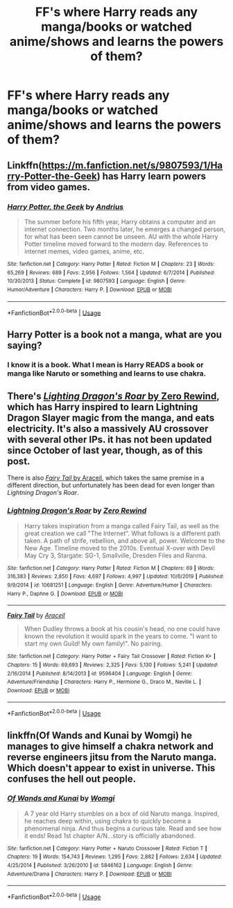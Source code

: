 #+TITLE: FF's where Harry reads any manga/books or watched anime/shows and learns the powers of them?

* FF's where Harry reads any manga/books or watched anime/shows and learns the powers of them?
:PROPERTIES:
:Author: RinSakami
:Score: 2
:DateUnix: 1592036152.0
:DateShort: 2020-Jun-13
:FlairText: Request
:END:

** Linkffn([[https://m.fanfiction.net/s/9807593/1/Harry-Potter-the-Geek]]) has Harry learn powers from video games.
:PROPERTIES:
:Author: nousernameslef
:Score: 3
:DateUnix: 1592038172.0
:DateShort: 2020-Jun-13
:END:

*** [[https://www.fanfiction.net/s/9807593/1/][*/Harry Potter, the Geek/*]] by [[https://www.fanfiction.net/u/829951/Andrius][/Andrius/]]

#+begin_quote
  The summer before his fifth year, Harry obtains a computer and an internet connection. Two months later, he emerges a changed person, for what has been seen cannot be unseen. AU with the whole Harry Potter timeline moved forward to the modern day. References to internet memes, video games, anime, etc.
#+end_quote

^{/Site/:} ^{fanfiction.net} ^{*|*} ^{/Category/:} ^{Harry} ^{Potter} ^{*|*} ^{/Rated/:} ^{Fiction} ^{M} ^{*|*} ^{/Chapters/:} ^{23} ^{*|*} ^{/Words/:} ^{65,269} ^{*|*} ^{/Reviews/:} ^{689} ^{*|*} ^{/Favs/:} ^{2,956} ^{*|*} ^{/Follows/:} ^{1,564} ^{*|*} ^{/Updated/:} ^{6/7/2014} ^{*|*} ^{/Published/:} ^{10/30/2013} ^{*|*} ^{/Status/:} ^{Complete} ^{*|*} ^{/id/:} ^{9807593} ^{*|*} ^{/Language/:} ^{English} ^{*|*} ^{/Genre/:} ^{Humor/Adventure} ^{*|*} ^{/Characters/:} ^{Harry} ^{P.} ^{*|*} ^{/Download/:} ^{[[http://www.ff2ebook.com/old/ffn-bot/index.php?id=9807593&source=ff&filetype=epub][EPUB]]} ^{or} ^{[[http://www.ff2ebook.com/old/ffn-bot/index.php?id=9807593&source=ff&filetype=mobi][MOBI]]}

--------------

*FanfictionBot*^{2.0.0-beta} | [[https://github.com/tusing/reddit-ffn-bot/wiki/Usage][Usage]]
:PROPERTIES:
:Author: FanfictionBot
:Score: 1
:DateUnix: 1592038206.0
:DateShort: 2020-Jun-13
:END:


** Harry Potter is a book not a manga, what are you saying?
:PROPERTIES:
:Author: PotterFandomMan
:Score: 1
:DateUnix: 1592036516.0
:DateShort: 2020-Jun-13
:END:

*** I know it is a book. What I mean is Harry READS a book or manga like Naruto or something and learns to use chakra.
:PROPERTIES:
:Author: RinSakami
:Score: 1
:DateUnix: 1592226228.0
:DateShort: 2020-Jun-15
:END:


** There's [[https://www.fanfiction.net/s/10681251/1/Lightning-Dragon-s-Roar][/Lighting Dragon's Roar/ by Zero Rewind]], which has Harry inspired to learn Lightning Dragon Slayer magic from the manga, and eats electricity. It's also a massively AU crossover with several other IPs. it has not been updated since October of last year, though, as of this post.

There is also [[https://www.fanfiction.net/s/9596404/1/Fairy-Tail][/Fairy Tail/ by Araceil]], which takes the same premise in a different direction, but unfortunately has been dead for even longer than /Lightning Dragon's Roar/.
:PROPERTIES:
:Author: Vercalos
:Score: 1
:DateUnix: 1592037329.0
:DateShort: 2020-Jun-13
:END:

*** [[https://www.fanfiction.net/s/10681251/1/][*/Lightning Dragon's Roar/*]] by [[https://www.fanfiction.net/u/896685/Zero-Rewind][/Zero Rewind/]]

#+begin_quote
  Harry takes inspiration from a manga called Fairy Tail, as well as the great creation we call "The Internet". What follows is a different path taken. A path of strife, rebellion, and above all, power. Welcome to the New Age. Timeline moved to the 2010s. Eventual X-over with Devil May Cry 3, Stargate: SG-1, Smallville, Dresden Files and Ranma.
#+end_quote

^{/Site/:} ^{fanfiction.net} ^{*|*} ^{/Category/:} ^{Harry} ^{Potter} ^{*|*} ^{/Rated/:} ^{Fiction} ^{M} ^{*|*} ^{/Chapters/:} ^{69} ^{*|*} ^{/Words/:} ^{316,383} ^{*|*} ^{/Reviews/:} ^{2,850} ^{*|*} ^{/Favs/:} ^{4,697} ^{*|*} ^{/Follows/:} ^{4,997} ^{*|*} ^{/Updated/:} ^{10/6/2019} ^{*|*} ^{/Published/:} ^{9/9/2014} ^{*|*} ^{/id/:} ^{10681251} ^{*|*} ^{/Language/:} ^{English} ^{*|*} ^{/Genre/:} ^{Adventure/Humor} ^{*|*} ^{/Characters/:} ^{Harry} ^{P.,} ^{Daphne} ^{G.} ^{*|*} ^{/Download/:} ^{[[http://www.ff2ebook.com/old/ffn-bot/index.php?id=10681251&source=ff&filetype=epub][EPUB]]} ^{or} ^{[[http://www.ff2ebook.com/old/ffn-bot/index.php?id=10681251&source=ff&filetype=mobi][MOBI]]}

--------------

[[https://www.fanfiction.net/s/9596404/1/][*/Fairy Tail/*]] by [[https://www.fanfiction.net/u/241121/Araceil][/Araceil/]]

#+begin_quote
  When Dudley throws a book at his cousin's head, no one could have known the revolution it would spark in the years to come. "I want to start my own Guild! My own family!". No pairing.
#+end_quote

^{/Site/:} ^{fanfiction.net} ^{*|*} ^{/Category/:} ^{Harry} ^{Potter} ^{+} ^{Fairy} ^{Tail} ^{Crossover} ^{*|*} ^{/Rated/:} ^{Fiction} ^{K+} ^{*|*} ^{/Chapters/:} ^{15} ^{*|*} ^{/Words/:} ^{69,693} ^{*|*} ^{/Reviews/:} ^{2,325} ^{*|*} ^{/Favs/:} ^{5,130} ^{*|*} ^{/Follows/:} ^{5,241} ^{*|*} ^{/Updated/:} ^{2/16/2014} ^{*|*} ^{/Published/:} ^{8/14/2013} ^{*|*} ^{/id/:} ^{9596404} ^{*|*} ^{/Language/:} ^{English} ^{*|*} ^{/Genre/:} ^{Adventure/Friendship} ^{*|*} ^{/Characters/:} ^{Harry} ^{P.,} ^{Hermione} ^{G.,} ^{Draco} ^{M.,} ^{Neville} ^{L.} ^{*|*} ^{/Download/:} ^{[[http://www.ff2ebook.com/old/ffn-bot/index.php?id=9596404&source=ff&filetype=epub][EPUB]]} ^{or} ^{[[http://www.ff2ebook.com/old/ffn-bot/index.php?id=9596404&source=ff&filetype=mobi][MOBI]]}

--------------

*FanfictionBot*^{2.0.0-beta} | [[https://github.com/tusing/reddit-ffn-bot/wiki/Usage][Usage]]
:PROPERTIES:
:Author: FanfictionBot
:Score: 1
:DateUnix: 1592037450.0
:DateShort: 2020-Jun-13
:END:


** linkffn(Of Wands and Kunai by Womgi) he manages to give himself a chakra network and reverse engineers jitsu from the Naruto manga. Which doesn't appear to exist in universe. This confuses the hell out people.
:PROPERTIES:
:Author: horrorshowjack
:Score: 1
:DateUnix: 1592070857.0
:DateShort: 2020-Jun-13
:END:

*** [[https://www.fanfiction.net/s/5846162/1/][*/Of Wands and Kunai/*]] by [[https://www.fanfiction.net/u/2058505/Womgi][/Womgi/]]

#+begin_quote
  A 7 year old Harry stumbles on a box of old Naruto manga. Inspired, he reaches deep within, using chakra to quickly become a phenomenal ninja. And thus begins a curious tale. Read and see how it ends! Read 1st chapter A/N...story is officially abandoned.
#+end_quote

^{/Site/:} ^{fanfiction.net} ^{*|*} ^{/Category/:} ^{Harry} ^{Potter} ^{+} ^{Naruto} ^{Crossover} ^{*|*} ^{/Rated/:} ^{Fiction} ^{T} ^{*|*} ^{/Chapters/:} ^{19} ^{*|*} ^{/Words/:} ^{154,743} ^{*|*} ^{/Reviews/:} ^{1,295} ^{*|*} ^{/Favs/:} ^{2,882} ^{*|*} ^{/Follows/:} ^{2,634} ^{*|*} ^{/Updated/:} ^{4/25/2014} ^{*|*} ^{/Published/:} ^{3/26/2010} ^{*|*} ^{/id/:} ^{5846162} ^{*|*} ^{/Language/:} ^{English} ^{*|*} ^{/Genre/:} ^{Adventure/Drama} ^{*|*} ^{/Characters/:} ^{Harry} ^{P.} ^{*|*} ^{/Download/:} ^{[[http://www.ff2ebook.com/old/ffn-bot/index.php?id=5846162&source=ff&filetype=epub][EPUB]]} ^{or} ^{[[http://www.ff2ebook.com/old/ffn-bot/index.php?id=5846162&source=ff&filetype=mobi][MOBI]]}

--------------

*FanfictionBot*^{2.0.0-beta} | [[https://github.com/tusing/reddit-ffn-bot/wiki/Usage][Usage]]
:PROPERTIES:
:Author: FanfictionBot
:Score: 1
:DateUnix: 1592070871.0
:DateShort: 2020-Jun-13
:END:

